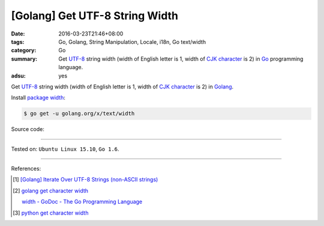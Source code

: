 [Golang] Get UTF-8 String Width
###############################

:date: 2016-03-23T21:46+08:00
:tags: Go, Golang, String Manipulation, Locale, i18n, Go text/width
:category: Go
:summary: Get UTF-8_ string width (width of English letter is 1, width of
          `CJK character`_ is 2) in Go_ programming language.
:adsu: yes


Get UTF-8_ string width (width of English letter is 1, width of `CJK character`_
is 2) in Golang_.

Install `package width`_:

.. code-block:: bash

  $ go get -u golang.org/x/text/width

Source code:

.. show_github_file:: siongui userpages content/code/go-char-width/width.go

.. show_github_file:: siongui userpages content/code/go-char-width/width_test.go

----

Tested on: ``Ubuntu Linux 15.10``, ``Go 1.6``.

----

References:

.. [1] `[Golang] Iterate Over UTF-8 Strings (non-ASCII strings) <{filename}../../02/03/go-iterate-over-utf8-non-ascii-string%en.rst>`_

.. [2] `golang get character width <https://www.google.com/search?q=golang+get+character+width>`_

       `width - GoDoc - The Go Programming Language <https://golang.org/x/text/width>`_

.. [3] `python get character width <https://www.google.com/search?q=python+get+character+width>`_


.. _Go: https://golang.org/
.. _Golang: https://golang.org/
.. _package width: https://golang.org/x/text/width
.. _UTF-8: https://en.wikipedia.org/wiki/UTF-8
.. _CJK character: https://en.wikipedia.org/wiki/CJK_characters
